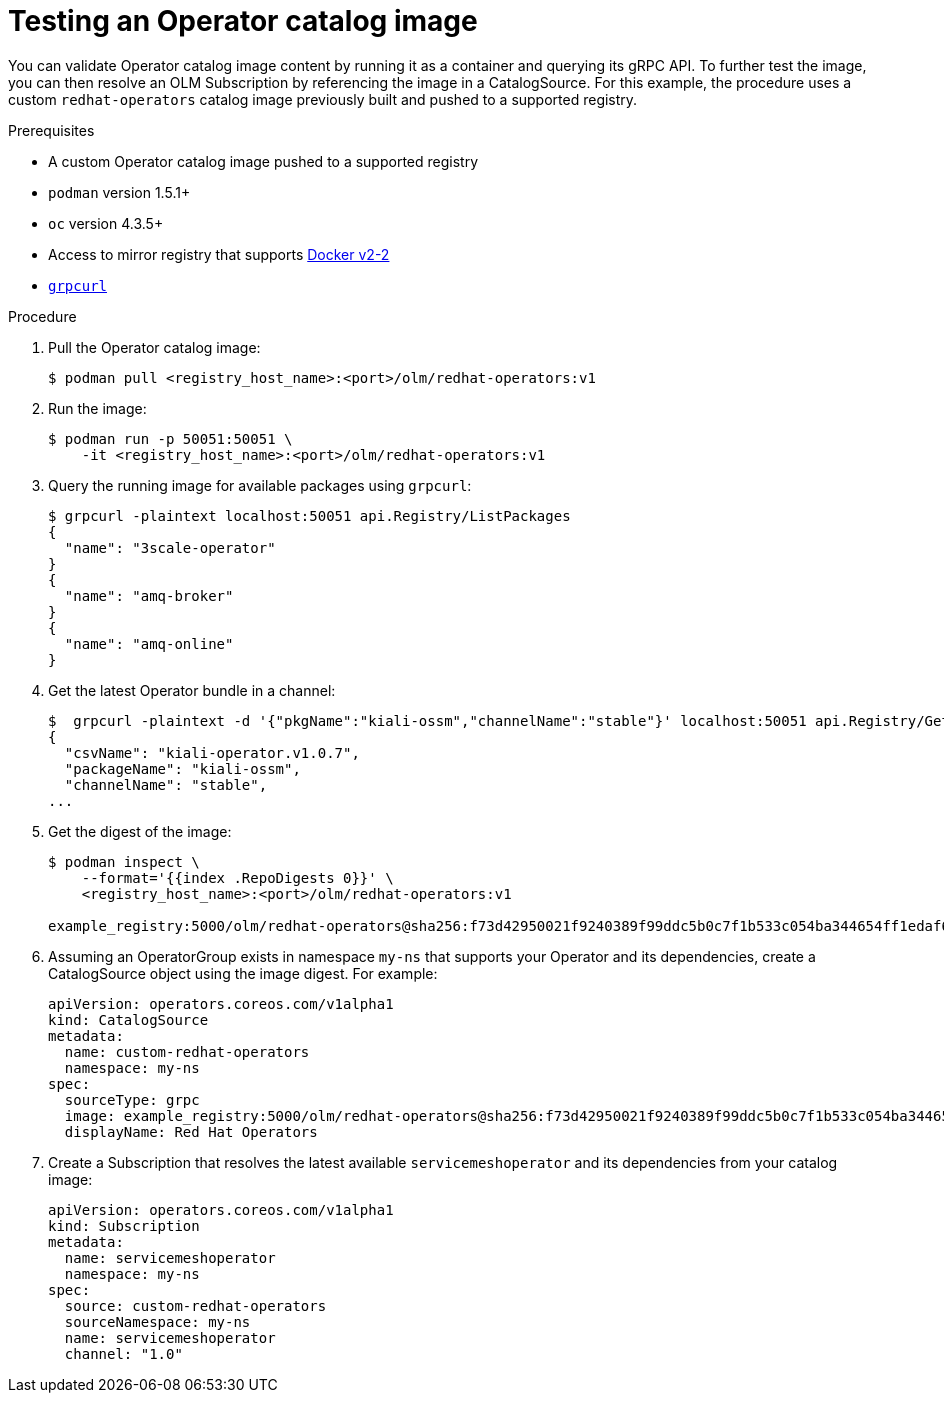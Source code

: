 // Module included in the following assemblies:
//
// * operators/olm-restricted-networks.adoc

[id="olm-testing-operator-catalog-image_{context}"]
= Testing an Operator catalog image

You can validate Operator catalog image content by running it as a container and
querying its gRPC API. To further test the image, you can then resolve an OLM
Subscription by referencing the image in a CatalogSource. For this example, the
procedure uses a custom `redhat-operators` catalog image previously built and
pushed to a supported registry.

.Prerequisites

* A custom Operator catalog image pushed to a supported registry
* `podman` version 1.5.1+
* `oc` version 4.3.5+
* Access to mirror registry that supports
link:https://docs.docker.com/registry/spec/manifest-v2-2/[Docker v2-2]
* link:https://github.com/fullstorydev/grpcurl[`grpcurl`]

.Procedure

. Pull the Operator catalog image:
+
----
$ podman pull <registry_host_name>:<port>/olm/redhat-operators:v1
----

. Run the image:
+
----
$ podman run -p 50051:50051 \
    -it <registry_host_name>:<port>/olm/redhat-operators:v1
----

. Query the running image for available packages using `grpcurl`:
+
----
$ grpcurl -plaintext localhost:50051 api.Registry/ListPackages
{
  "name": "3scale-operator"
}
{
  "name": "amq-broker"
}
{
  "name": "amq-online"
}
----

. Get the latest Operator bundle in a channel:
+
----
$  grpcurl -plaintext -d '{"pkgName":"kiali-ossm","channelName":"stable"}' localhost:50051 api.Registry/GetBundleForChannel
{
  "csvName": "kiali-operator.v1.0.7",
  "packageName": "kiali-ossm",
  "channelName": "stable",
...
----

. Get the digest of the image:
+
----
$ podman inspect \
    --format='{{index .RepoDigests 0}}' \
    <registry_host_name>:<port>/olm/redhat-operators:v1

example_registry:5000/olm/redhat-operators@sha256:f73d42950021f9240389f99ddc5b0c7f1b533c054ba344654ff1edaf6bf827e3
----

. Assuming an OperatorGroup exists in namespace `my-ns` that supports your
Operator and its dependencies, create a CatalogSource object using the image
digest. For example:
+
[source,yaml]
----
apiVersion: operators.coreos.com/v1alpha1
kind: CatalogSource
metadata:
  name: custom-redhat-operators
  namespace: my-ns
spec:
  sourceType: grpc
  image: example_registry:5000/olm/redhat-operators@sha256:f73d42950021f9240389f99ddc5b0c7f1b533c054ba344654ff1edaf6bf827e3
  displayName: Red Hat Operators
----

. Create a Subscription that resolves the latest available `servicemeshoperator`
and its dependencies from your catalog image:
+
[source,yaml]
----
apiVersion: operators.coreos.com/v1alpha1
kind: Subscription
metadata:
  name: servicemeshoperator
  namespace: my-ns
spec:
  source: custom-redhat-operators
  sourceNamespace: my-ns
  name: servicemeshoperator
  channel: "1.0"
----

